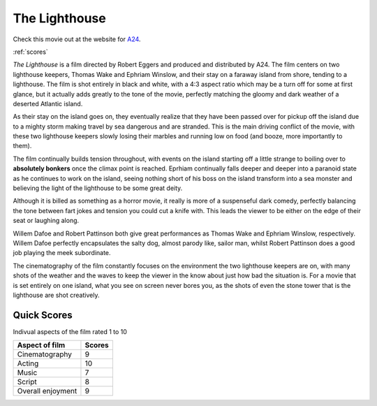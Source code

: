 The Lighthouse
==============

.. image:: lighthouse.jpg
   :width: 50%

Check this movie out at the website for `A24`_.

.. _A24: https://a24films.com/films/the-lighthouse

:ref:`scores`

*The Lighthouse* is a film directed by Robert Eggers and produced and distributed by A24. The film centers on two lighthouse keepers, Thomas Wake and Ephriam Winslow, and their stay on a faraway island from shore, tending to a lighthouse. The film is shot entirely in black and white, with a 4:3 aspect ratio which may be a turn off for some at first glance, but it actually adds greatly to the tone of the movie, perfectly matching the gloomy and dark weather of a deserted Atlantic island.

As their stay on the island goes on, they eventually realize that they have been passed over for pickup off the island due to a mighty storm making travel by sea dangerous and are stranded. This is the main driving conflict of the movie, with these two lighthouse keepers slowly losing their marbles and running low on food (and booze, more importantly to them). 

The film continually builds tension throughout, with events on the island starting off a little strange to boiling over to **absolutely bonkers** once the climax point is reached. Eprhiam continually falls deeper and deeper into a paranoid state as he continues to work on the island, seeing nothing short of his boss on the island transform into a sea monster and believing the light of the lighthouse to be some great deity.

Although it is billed as something as a horror movie, it really is more of a suspenseful dark comedy, perfectly balancing the tone between fart jokes and tension you could cut a knife with. This leads the viewer to be either on the edge of their seat or laughing along.

Willem Dafoe and Robert Pattinson both give great performances as Thomas Wake and Ephriam Winslow, respectively. Willem Dafoe perfectly encapsulates the salty dog, almost parody like, sailor man, whilst Robert Pattinson does a good job playing the meek subordinate.

The cinematography of the film constantly focuses on the environment the two lighthouse keepers are on, with many shots of the weather and the waves to keep the viewer in the know about just how bad the situation is. For a movie that is set entirely on one island, what you see on screen never bores you, as the shots of even the stone tower that is the lighthouse are shot creatively.

.. _scores:

Quick Scores
------------
Indivual aspects of the film rated 1 to 10

+------------------------+------------+
| Aspect of film         | Scores     |
+========================+============+
| Cinematography         | 9          |
+------------------------+------------+
| Acting                 | 10         |
+------------------------+------------+
| Music                  | 7          |
+------------------------+------------+
| Script                 | 8          |
+------------------------+------------+
| Overall enjoyment      | 9          |
+------------------------+------------+





